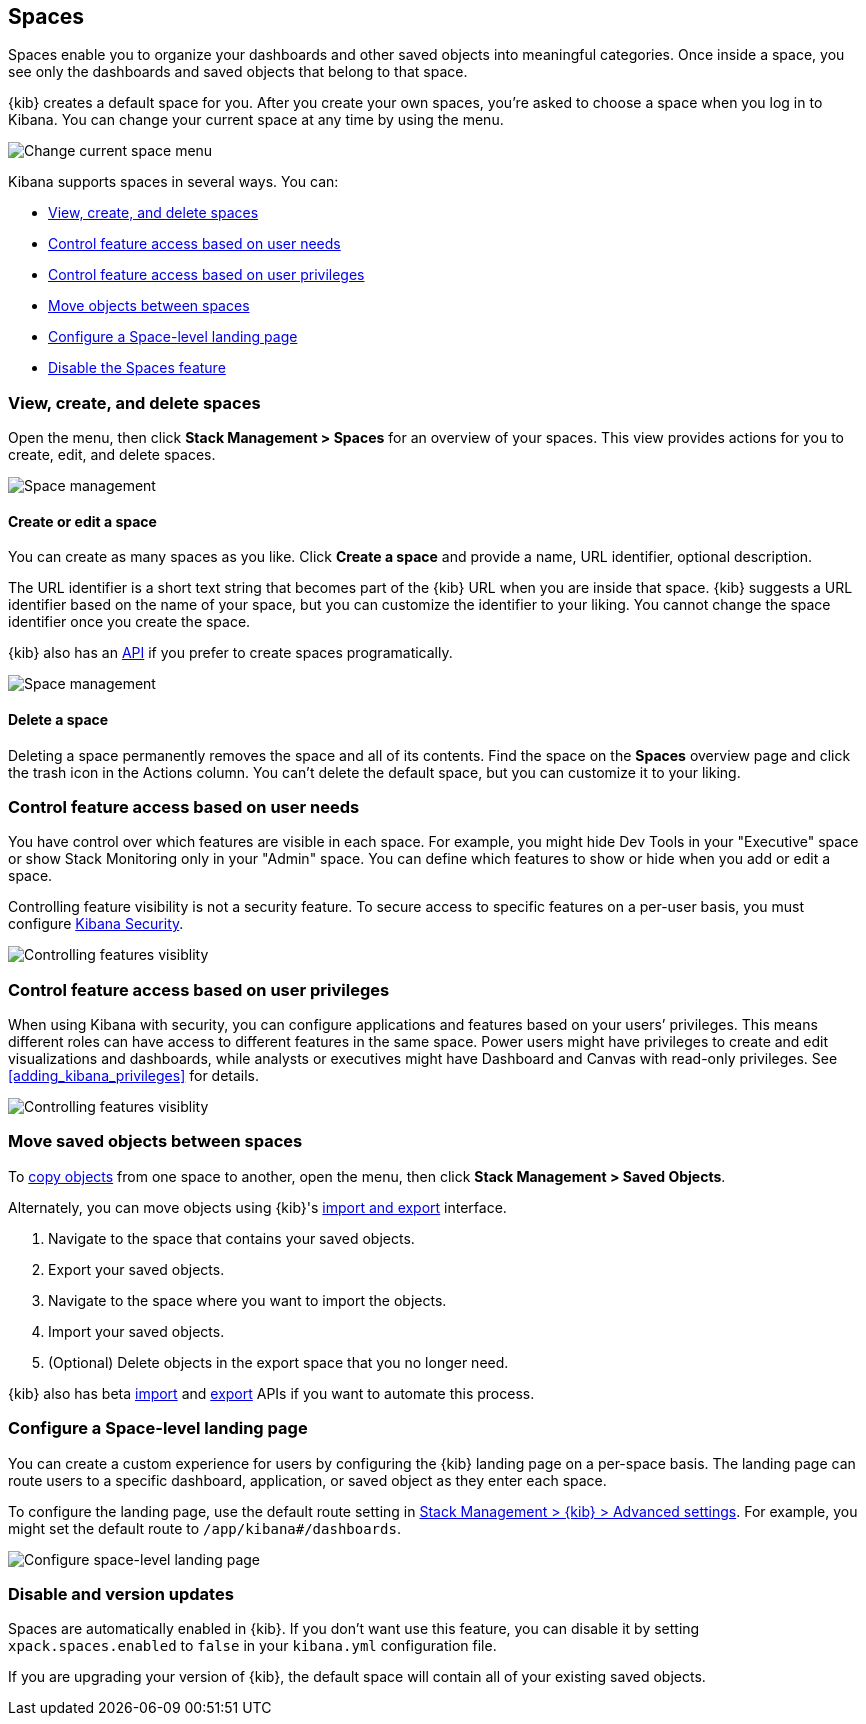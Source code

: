 [role="xpack"]
[[xpack-spaces]]
== Spaces

Spaces enable you to organize your dashboards and other saved
objects into meaningful categories. Once inside a space, you see only
the dashboards and saved objects that belong to that space.

{kib} creates a default space for you.
After you create your own
spaces, you're asked to choose a space when you log in to Kibana. You can change your
current space at any time by using the menu.

[role="screenshot"]
image::spaces/images/change-space.png["Change current space menu"]

Kibana supports spaces in several ways.  You can:

[[spaces-getting-started]]

* <<spaces-managing, View&comma; create&comma; and delete spaces>>
* <<spaces-control-feature-visibility, Control feature access based on user needs>>
* <<spaces-control-user-access, Control feature access based on user privileges>>
* <<spaces-moving-objects, Move objects between spaces>>
* <<spaces-default-route, Configure a Space-level landing page>>
* <<spaces-delete-started, Disable the Spaces feature>>

[float]
[[spaces-managing]]
=== View, create, and delete spaces

Open the menu, then click *Stack Management > Spaces* for an overview of your spaces.  This view provides actions
for you to create, edit, and delete spaces.

[role="screenshot"]
image::spaces/images/space-management.png["Space management"]

[float]
==== Create or edit a space

You can create as many spaces as you like. Click *Create a space* and provide a name,
URL identifier, optional description.

The URL identifier is a short text string that becomes part of the
{kib} URL when you are inside that space. {kib} suggests a URL identifier based
on the name of your space, but you can customize the identifier to your liking.
You cannot change the space identifier once you create the space.

{kib} also has an <<spaces-api, API>>
if you prefer to create spaces programatically.

[role="screenshot"]
image::spaces/images/edit-space.png["Space management"]

[float]
==== Delete a space

Deleting a space permanently removes the space and all of its contents.
Find the space on the *Spaces* overview page and click the trash icon in the Actions column.
You can't delete the default space, but you can customize it to your liking.

[float]
[[spaces-control-feature-visibility]]
=== Control feature access based on user needs

You have control over which features are visible in each space.
For example, you might hide Dev Tools
in your "Executive" space or show Stack Monitoring only in your "Admin" space.
You can define which features to show or hide when you add or edit a space.

Controlling feature
visibility is not a security feature. To secure access
to specific features on a per-user basis, you must configure
<<xpack-security-authorization, Kibana Security>>.

[role="screenshot"]
image::spaces/images/edit-space-feature-visibility.png["Controlling features visiblity"]

[float]
[[spaces-control-user-access]]
=== Control feature access based on user privileges

When using Kibana with security, you can configure applications and features
based on your users’ privileges. This means different roles can have access
to different features in the same space.
Power users might have privileges to create and edit visualizations and dashboards,
while analysts or executives might have Dashboard and Canvas with read-only privileges.
See <<adding_kibana_privileges>> for details.

[role="screenshot"]
image::spaces/images/spaces-roles.png["Controlling features visiblity"]

[float]
[[spaces-moving-objects]]
=== Move saved objects between spaces

To <<managing-saved-objects-copy-to-space, copy objects>> from one space to another, open the menu,
then click *Stack Management > Saved Objects*.

Alternately, you can move objects using {kib}'s <<managing-saved-objects-export-objects, import and export>>
interface.

. Navigate to the space that contains your saved objects.
. Export your saved objects.
. Navigate to the space where you want to import the objects.
. Import your saved objects.
. (Optional) Delete objects in the export space that you no longer need.

{kib} also has beta <<saved-objects-api-import, import>> and
<<saved-objects-api-export, export>> APIs if you want to automate this process.

[float]
[[spaces-default-route]]
=== Configure a Space-level landing page

You can create a custom experience for users by configuring the {kib} landing page on a per-space basis.
The landing page can route users to a specific dashboard, application, or saved object as they enter each space.

To configure the landing page, use the default route setting in
<<kibana-general-settings, Stack Management > {kib} > Advanced settings>>.
For example, you might set the default route to `/app/kibana#/dashboards`.

[role="screenshot"]
image::spaces/images/spaces-configure-landing-page.png["Configure space-level landing page"]


[float]
[[spaces-delete-started]]
=== Disable and version updates

Spaces are automatically enabled in {kib}. If you don't want use this feature,
you can disable it
by setting `xpack.spaces.enabled` to `false` in your
`kibana.yml` configuration file.

If you are upgrading your
version of {kib}, the default space will contain all of your existing saved objects.
